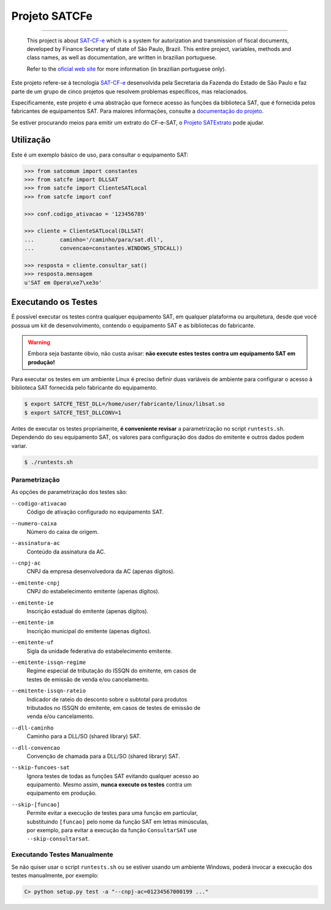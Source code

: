 
Projeto SATCFe
==============

.. image:: https://img.shields.io/pypi/status/satcfe.svg
    :target: https://pypi.python.org/pypi/satcfe/
    :alt: Development status

.. image:: https://img.shields.io/badge/python%20version-2.7-blue.svg
    :target: https://pypi.python.org/pypi/satcfe/
    :alt: Supported Python versions

.. image:: https://img.shields.io/pypi/l/satcfe.svg
    :target: https://pypi.python.org/pypi/satcfe/
    :alt: License

.. image:: https://img.shields.io/pypi/v/satcfe.svg
    :target: https://pypi.python.org/pypi/satcfe/
    :alt: Latest version

.. image:: https://img.shields.io/badge/docs-latest-green.svg
    :target: http://satcfe.readthedocs.org/
    :alt: Latest Documentation


-------

    This project is about `SAT-CF-e`_ which is a system for autorization and
    transmission of fiscal documents, developed by Finance Secretary of
    state of São Paulo, Brazil. This entire project, variables, methods and
    class names, as well as documentation, are written in brazilian
    portuguese.

    Refer to the `oficial web site <http://www.fazenda.sp.gov.br/sat/>`_ for
    more information (in brazilian portuguese only).

Este projeto refere-se à tecnologia `SAT-CF-e`_ desenvolvida pela Secretaria da
Fazenda do Estado de São Paulo e faz parte de um grupo de cinco projetos que
resolvem problemas específicos, mas relacionados.

Especificamente, este projeto é uma abstração que fornece acesso às funções da
biblioteca SAT, que é fornecida pelos fabricantes de equipamentos SAT. Para
maiores informações, consulte a `documentação do projeto
<http://satcfe.readthedocs.org/>`_.

Se estiver procurando meios para emitir um extrato do CF-e-SAT, o
`Projeto SATExtrato`_ pode ajudar.

.. image:: https://badges.gitter.im/Join%20Chat.svg
   :alt: Join the chat at https://gitter.im/base4sistemas/satcfe
   :target: https://gitter.im/base4sistemas/satcfe?utm_source=badge&utm_medium=badge&utm_campaign=pr-badge&utm_content=badge


Utilização
----------

Este é um exemplo básico de uso, para consultar o equipamento SAT:

.. sourcecode:: Python

    >>> from satcomum import constantes
    >>> from satcfe import DLLSAT
    >>> from satcfe import ClienteSATLocal
    >>> from satcfe import conf

    >>> conf.codigo_ativacao = '123456789'

    >>> cliente = ClienteSATLocal(DLLSAT(
    ...        caminho='/caminho/para/sat.dll',
    ...        convencao=constantes.WINDOWS_STDCALL))

    >>> resposta = cliente.consultar_sat()
    >>> resposta.mensagem
    u'SAT em Opera\xe7\xe3o'


Executando os Testes
--------------------

É possível executar os testes contra qualquer equipamento SAT, em qualquer
plataforma ou arquitetura, desde que você possua um kit de desenvolvimento,
contendo o equipamento SAT e as bibliotecas do fabricante.

.. warning::

    Embora seja bastante óbvio, não custa avisar: **não execute estes testes
    contra um equipamento SAT em produção!**

Para executar os testes em um ambiente Linux é preciso definir duas variáveis
de ambiente para configurar o acesso à biblioteca SAT fornecida pelo fabricante
do equipamento.

.. sourcecode:: shell

    $ export SATCFE_TEST_DLL=/home/user/fabricante/linux/libsat.so
    $ export SATCFE_TEST_DLLCONV=1

Antes de executar os testes propriamente, **é conveniente revisar** a
parametrização no script ``runtests.sh``. Dependendo do seu equipamento SAT, os
valores para configuração dos dados do emitente e outros dados podem variar.

.. sourcecode:: shell

    $ ./runtests.sh

Parametrização
~~~~~~~~~~~~~~

As opções de parametrização dos testes são:

``--codigo-ativacao``
    | Código de ativação configurado no equipamento SAT.

``--numero-caixa``
    | Número do caixa de origem.

``--assinatura-ac``
    | Conteúdo da assinatura da AC.

``--cnpj-ac``
    | CNPJ da empresa desenvolvedora da AC (apenas dígitos).

``--emitente-cnpj``
    | CNPJ do estabelecimento emitente (apenas dígitos).

``--emitente-ie``
    | Inscrição estadual do emitente (apenas dígitos).

``--emitente-im``
    | Inscrição municipal do emitente (apenas dígitos).

``--emitente-uf``
    | Sigla da unidade federativa do estabelecimento emitente.

``--emitente-issqn-regime``
    | Regime especial de tributação do ISSQN do emitente, em casos de
    | testes de emissão de venda e/ou cancelamento.

``--emitente-issqn-rateio``
    | Indicador de rateio do desconto sobre o subtotal para produtos
    | tributados no ISSQN do emitente, em casos de testes de emissão de
    | venda e/ou cancelamento.

``--dll-caminho``
    | Caminho para a DLL/SO (shared library) SAT.

``--dll-convencao``
    | Convenção de chamada para a DLL/SO (shared library) SAT.

``--skip-funcoes-sat``
    | Ignora testes de todas as funções SAT evitando qualquer acesso ao
    | equipamento. Mesmo assim, **nunca execute os testes** contra um
    | equipamento em produção.

``--skip-[funcao]``
    | Permite evitar a execução de testes para uma função em particular,
    | substituindo ``[funcao]`` pelo nome da função SAT em letras minúsculas,
    | por exemplo, para evitar a execução da função ``ConsultarSAT`` use
    | ``--skip-consultarsat``.


Executando Testes Manualmente
~~~~~~~~~~~~~~~~~~~~~~~~~~~~~

Se não quiser usar o script ``runtests.sh`` ou se estiver usando um ambiente
Windows, poderá invocar a execução dos testes manualmente, por exemplo:

.. sourcecode:: text

    C> python setup.py test -a "--cnpj-ac=01234567000199 ..."


.. _`SAT-CF-e`: http://www.fazenda.sp.gov.br/sat/
.. _`Projeto SATExtrato`: https://github.com/base4sistemas/satextrato
